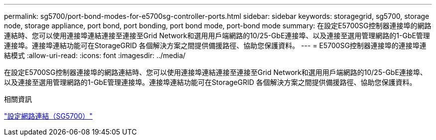 ---
permalink: sg5700/port-bond-modes-for-e5700sg-controller-ports.html 
sidebar: sidebar 
keywords: storagegrid, sg5700, storage node, storage appliance, port bond, port bonding, port bond mode, port-bond mode 
summary: 在設定E5700SG控制器連接埠的網路連結時、您可以使用連接埠連結連接至連接至Grid Network和選用用戶端網路的10/25-GbE連接埠、以及連接至選用管理網路的1-GbE管理連接埠。連接埠連結功能可在StorageGRID 各個解決方案之間提供備援路徑、協助您保護資料。 
---
= E5700SG控制器連接埠的連接埠連結模式
:allow-uri-read: 
:icons: font
:imagesdir: ../media/


[role="lead"]
在設定E5700SG控制器連接埠的網路連結時、您可以使用連接埠連結連接至連接至Grid Network和選用用戶端網路的10/25-GbE連接埠、以及連接至選用管理網路的1-GbE管理連接埠。連接埠連結功能可在StorageGRID 各個解決方案之間提供備援路徑、協助您保護資料。

.相關資訊
link:configuring-network-links-sg5700.html["設定網路連結（SG5700）"]
